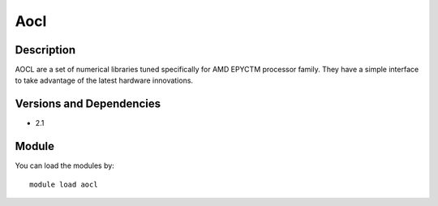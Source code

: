 .. _backbone-label:

Aocl
==============================

Description
~~~~~~~~
AOCL are a set of numerical libraries tuned specifically for AMD EPYCTM processor family. They have a simple interface to take advantage of the latest hardware innovations.

Versions and Dependencies
~~~~~~~~
- 2.1

Module
~~~~~~~~
You can load the modules by::

    module load aocl

